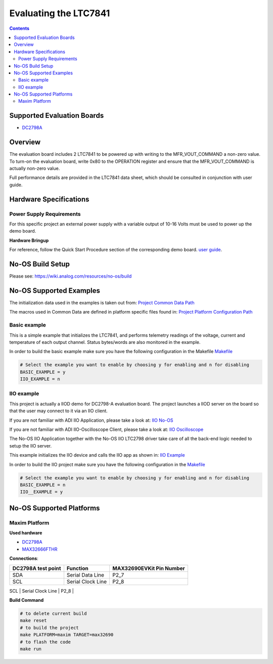 Evaluating the LTC7841
======================

.. contents::
	:depth: 3

Supported Evaluation Boards
---------------------------

* `DC2798A <https://www.analog.com/en/resources/evaluation-hardware-and-software/evaluation-boards-kits/DC2798A.html>`_

Overview
--------

The evaluation board includes 2 LTC7841 to be powered up with writing to the MFR_VOUT_COMMAND a non-zero value.
To turn-on the evaluation board, write 0x80 to the OPERATION register and ensure that the MFR_VOUT_COMMAND is actually
non-zero value.

Full performance details are provided in the LTC7841 data sheet, which should
be consulted in conjunction with user guide.

Hardware Specifications
-----------------------

Power Supply Requirements
^^^^^^^^^^^^^^^^^^^^^^^^^

For this specific project an external power supply with a variable output of 10-16 Volts
must be used to power up the demo board.

**Hardware Bringup**

For reference, follow the Quick Start Procedure section of the corresponding
demo board.
`user guide <https://www.analog.com/media/en/technical-documentation/user-guides/dc2798a.pdf>`_.

No-OS Build Setup
-----------------

Please see: https://wiki.analog.com/resources/no-os/build

No-OS Supported Examples
------------------------

The initialization data used in the examples is taken out from:
`Project Common Data Path <https://github.com/analogdevicesinc/no-OS/tree/main/projects/ltc7841/src/common>`_

The macros used in Common Data are defined in platform specific files found in:
`Project Platform Configuration Path <https://github.com/analogdevicesinc/no-OS/tree/main/projects/ltc7841/src/platform>`_

Basic example
^^^^^^^^^^^^^

This is a simple example that initializes the LTC7841, and performs telemetry
readings of the voltage, current and temperature of each output channel. Status
bytes/words are also monitored in the example.

In order to build the basic example make sure you have the following configuration in the Makefile
`Makefile <https://github.com/analogdevicesinc/no-OS/tree/main/projects/ltc7841/Makefile>`_

.. code-block:: bash

	# Select the example you want to enable by choosing y for enabling and n for disabling
	BASIC_EXAMPLE = y
	IIO_EXAMPLE = n

IIO example
^^^^^^^^^^^

This project is actually a IIOD demo for DC2798-A evaluation board.
The project launches a IIOD server on the board so that the user may connect
to it via an IIO client.

If you are not familiar with ADI IIO Application, please take a look at:
`IIO No-OS <https://wiki.analog.com/resources/tools-software/no-os-software/iio>`_

If you are not familiar with ADI IIO-Oscilloscope Client, please take a look at:
`IIO Oscilloscope <https://wiki.analog.com/resources/tools-software/linux-software/iio_oscilloscope>`_

The No-OS IIO Application together with the No-OS IIO LTC2798 driver take care of
all the back-end logic needed to setup the IIO server.

This example initializes the IIO device and calls the IIO app as shown in:
`IIO Example <https://github.com/analogdevicesinc/no-OS/tree/main/projects/ltc2798/src/examples/iio_example>`_

In order to build the IIO project make sure you have the following configuration in the
`Makefile <https://github.com/analogdevicesinc/no-OS/tree/main/projects/ltc2798/Makefile>`_

.. code-block:: bash

        # Select the example you want to enable by choosing y for enabling and n for disabling
        BASIC_EXAMPLE = n
        IIO__EXAMPLE = y

No-OS Supported Platforms
-------------------------

Maxim Platform
^^^^^^^^^^^^^^

**Used hardware**

* `DC2798A <https://www.analog.com/en/resources/evaluation-hardware-and-software/evaluation-boards-kits/DC2798A.html>`_
* `MAX32666FTHR <https://www.analog.com/en/resources/evaluation-hardware-and-software/evaluation-boards-kits/max32690evkit.html>`_

**Connections**:

+---------------------+---------------------+-----------------------------+
| DC2798A test point  | Function            | MAX32690EVKit Pin Number    |
+=====================+=====================+=============================+
| SDA                 | Serial Data Line    | P2_7                        |
+---------------------+---------------------+-----------------------------+
| SCL                 | Serial Clock Line   | P2_8                        |
+---------------------+---------------------+-----------------------------+
| GND                 | Ground              | GND (TP4)                   |

**Build Command**

.. code-block:: bash

	# to delete current build
	make reset
	# to build the project
	make PLATFORM=maxim TARGET=max32690
	# to flash the code
	make run
